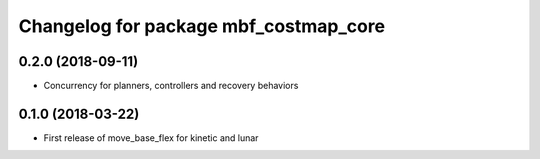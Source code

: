 ^^^^^^^^^^^^^^^^^^^^^^^^^^^^^^^^^^^^^^
Changelog for package mbf_costmap_core
^^^^^^^^^^^^^^^^^^^^^^^^^^^^^^^^^^^^^^

0.2.0 (2018-09-11)
------------------
* Concurrency for planners, controllers and recovery behaviors

0.1.0 (2018-03-22)
------------------
* First release of move_base_flex for kinetic and lunar
